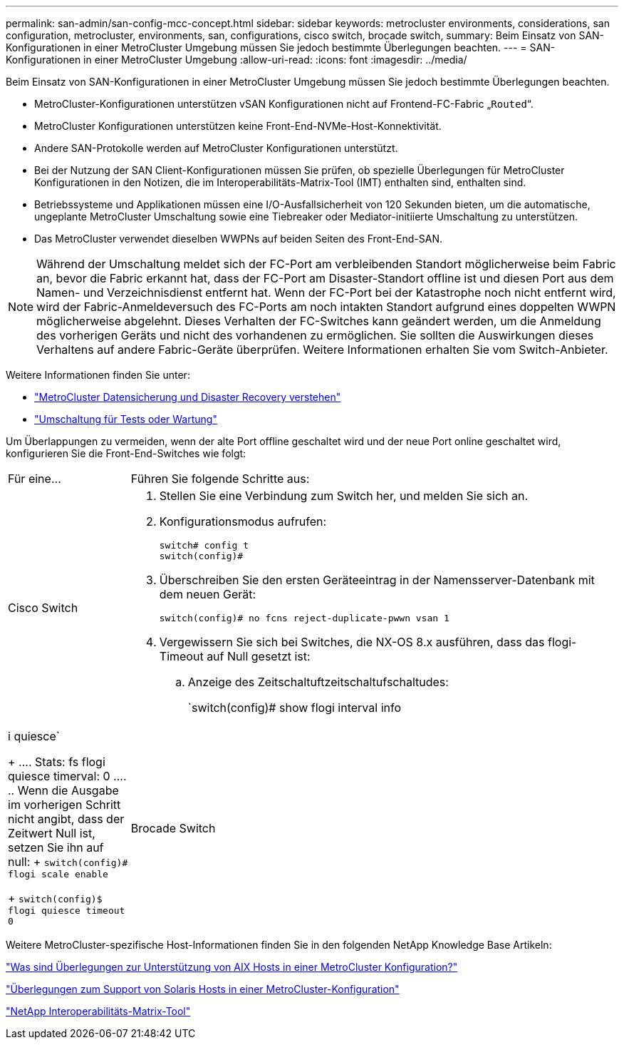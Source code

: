 ---
permalink: san-admin/san-config-mcc-concept.html 
sidebar: sidebar 
keywords: metrocluster environments, considerations, san configuration, metrocluster, environments, san, configurations, cisco switch, brocade switch, 
summary: Beim Einsatz von SAN-Konfigurationen in einer MetroCluster Umgebung müssen Sie jedoch bestimmte Überlegungen beachten. 
---
= SAN-Konfigurationen in einer MetroCluster Umgebung
:allow-uri-read: 
:icons: font
:imagesdir: ../media/


[role="lead"]
Beim Einsatz von SAN-Konfigurationen in einer MetroCluster Umgebung müssen Sie jedoch bestimmte Überlegungen beachten.

* MetroCluster-Konfigurationen unterstützen vSAN Konfigurationen nicht auf Frontend-FC-Fabric „`Routed`“.
* MetroCluster Konfigurationen unterstützen keine Front-End-NVMe-Host-Konnektivität.
* Andere SAN-Protokolle werden auf MetroCluster Konfigurationen unterstützt.
* Bei der Nutzung der SAN Client-Konfigurationen müssen Sie prüfen, ob spezielle Überlegungen für MetroCluster Konfigurationen in den Notizen, die im Interoperabilitäts-Matrix-Tool (IMT) enthalten sind, enthalten sind.
* Betriebssysteme und Applikationen müssen eine I/O-Ausfallsicherheit von 120 Sekunden bieten, um die automatische, ungeplante MetroCluster Umschaltung sowie eine Tiebreaker oder Mediator-initiierte Umschaltung zu unterstützen.
* Das MetroCluster verwendet dieselben WWPNs auf beiden Seiten des Front-End-SAN.



NOTE: Während der Umschaltung meldet sich der FC-Port am verbleibenden Standort möglicherweise beim Fabric an, bevor die Fabric erkannt hat, dass der FC-Port am Disaster-Standort offline ist und diesen Port aus dem Namen- und Verzeichnisdienst entfernt hat. Wenn der FC-Port bei der Katastrophe noch nicht entfernt wird, wird der Fabric-Anmeldeversuch des FC-Ports am noch intakten Standort aufgrund eines doppelten WWPN möglicherweise abgelehnt. Dieses Verhalten der FC-Switches kann geändert werden, um die Anmeldung des vorherigen Geräts und nicht des vorhandenen zu ermöglichen. Sie sollten die Auswirkungen dieses Verhaltens auf andere Fabric-Geräte überprüfen. Weitere Informationen erhalten Sie vom Switch-Anbieter.

Weitere Informationen finden Sie unter:

* link:https://docs.netapp.com/us-en/ontap-metrocluster/manage/concept_understanding_mcc_data_protection_and_disaster_recovery.html["MetroCluster Datensicherung und Disaster Recovery verstehen"]
* link:https://docs.netapp.com/us-en/ontap-metrocluster/manage/task_perform_switchover_for_tests_or_maintenance.html["Umschaltung für Tests oder Wartung"]


Um Überlappungen zu vermeiden, wenn der alte Port offline geschaltet wird und der neue Port online geschaltet wird, konfigurieren Sie die Front-End-Switches wie folgt:

[cols="20,80"]
|===


| Für eine... | Führen Sie folgende Schritte aus: 


 a| 
Cisco Switch
 a| 
. Stellen Sie eine Verbindung zum Switch her, und melden Sie sich an.
. Konfigurationsmodus aufrufen:
+
....
switch# config t
switch(config)#
....
. Überschreiben Sie den ersten Geräteeintrag in der Namensserver-Datenbank mit dem neuen Gerät:
+
[listing]
----
switch(config)# no fcns reject-duplicate-pwwn vsan 1
----
. Vergewissern Sie sich bei Switches, die NX-OS 8.x ausführen, dass das flogi-Timeout auf Null gesetzt ist:
+
.. Anzeige des Zeitschaltuftzeitschaltufschaltudes:
+
`switch(config)# show flogi interval info | i quiesce`

+
....
 Stats:  fs flogi quiesce timerval:  0
....
.. Wenn die Ausgabe im vorherigen Schritt nicht angibt, dass der Zeitwert Null ist, setzen Sie ihn auf null:
+
`switch(config)# flogi scale enable`

+
`switch(config)$ flogi quiesce timeout 0`







 a| 
Brocade Switch
 a| 
. Stellen Sie eine Verbindung zum Switch her, und melden Sie sich an.
. Geben Sie das ein `switchDisable` Befehl.
. Geben Sie das ein `configure` Befehl und drücken Sie `y` An der Eingabeaufforderung.
+
....
 F-Port login parameters (yes, y, no, n): [no] y
....
. Einstellung 1 auswählen:
+
....
- 0: First login take precedence over the second login (default)
- 1: Second login overrides first login.
- 2: the port type determines the behavior
Enforce FLOGI/FDISC login: (0..2) [0] 1
....
. Beantworten Sie die verbleibenden Eingabeaufforderungen, oder drücken Sie *Strg + D*.
. Geben Sie das ein `switchEnable` Befehl.


|===
Weitere MetroCluster-spezifische Host-Informationen finden Sie in den folgenden NetApp Knowledge Base Artikeln:

https://kb.netapp.com/Advice_and_Troubleshooting/Data_Protection_and_Security/MetroCluster/What_are_AIX_Host_support_considerations_in_a_MetroCluster_configuration%3F["Was sind Überlegungen zur Unterstützung von AIX Hosts in einer MetroCluster Konfiguration?"]

https://kb.netapp.com/Advice_and_Troubleshooting/Data_Protection_and_Security/MetroCluster/Solaris_host_support_considerations_in_a_MetroCluster_configuration["Überlegungen zum Support von Solaris Hosts in einer MetroCluster-Konfiguration"]

https://mysupport.netapp.com/matrix["NetApp Interoperabilitäts-Matrix-Tool"^]

